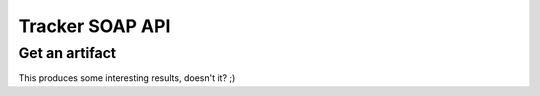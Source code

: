 Tracker SOAP API
================

Get an artifact
---------------

.. code-block:: php
   :linenos:
   :emphasize-lines: 16,17

   <?php

   $artifact_id  = 42;
   $host         = 'http://tuleap.example.com';
   $host_login   = $host .'/soap/?wsdl';
   $host_tracker = $host .'/plugins/tracker/soap/?wsdl';
   $soap_option  = array(
       'cache_wsdl' => WSDL_CACHE_NONE, 
       'exceptions' => 1, 
       'trace'      => 1
   );

   $client_login = new SoapClient($host_login, $soap_option);
   $session_hash = $client_login->login('kevin', 'secret')->session_hash;

   $client_tracker = new SoapClient($host_tracker, $soap_option);
   $response       = $client_tracker->getArtifact($session_hash, 0, 0, $artifact_id);

   var_dump($response);

   ?>

This produces some interesting results, doesn't it? ;)

